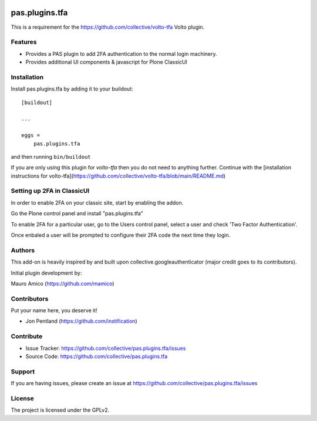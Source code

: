 .. This README is meant for consumption by humans and pypi. Pypi can render rst files so please do not use Sphinx features.
   If you want to learn more about writing documentation, please check out: http://docs.plone.org/about/documentation_styleguide.html
   This text does not appear on pypi or github. It is a comment.

.. image:: https://github.com/collective/pas.plugins.tfa/actions/workflows/plone-package.yml/badge.svg
    :target: https://github.com/collective/pas.plugins.tfa/actions/workflows/plone-package.yml

.. image:: https://coveralls.io/repos/github/collective/pas.plugins.tfa/badge.svg?branch=main
    :target: https://coveralls.io/github/collective/pas.plugins.tfa?branch=main
    :alt: Coveralls

.. image:: https://codecov.io/gh/collective/pas.plugins.tfa/branch/master/graph/badge.svg
    :target: https://codecov.io/gh/collective/pas.plugins.tfa

.. image:: https://img.shields.io/pypi/v/pas.plugins.tfa.svg
    :target: https://pypi.python.org/pypi/pas.plugins.tfa/
    :alt: Latest Version

.. image:: https://img.shields.io/pypi/status/pas.plugins.tfa.svg
    :target: https://pypi.python.org/pypi/pas.plugins.tfa
    :alt: Egg Status

.. image:: https://img.shields.io/pypi/pyversions/pas.plugins.tfa.svg?style=plastic   :alt: Supported - Python Versions

.. image:: https://img.shields.io/pypi/l/pas.plugins.tfa.svg
    :target: https://pypi.python.org/pypi/pas.plugins.tfa/
    :alt: License


===============
pas.plugins.tfa
===============

This is a requirement for the https://github.com/collective/volto-tfa Volto plugin.

Features
--------

- Provides a PAS plugin to add 2FA authentication to the normal login machinery.
- Provides additional UI components & javascript for Plone ClassicUI

Installation
------------

Install pas.plugins.tfa by adding it to your buildout::

    [buildout]

    ...

    eggs =
        pas.plugins.tfa


and then running ``bin/buildout``

If you are only using this plugin for `volto-tfa` then you do not need to
anything further. Continue with the [installation instructions for volto-tfa](https://github.com/collective/volto-tfa/blob/main/README.md)


Setting up 2FA in ClassicUI
---------------------------

In order to enable 2FA on your classic site, start by enabling the addon.

Go the Plone control panel and install "pas.plugins.tfa"

To enable 2FA for a particular user, go to the Users control panel, select a
user and check 'Two Factor Authentication'.

Once enbaled a user will be prompted to configure their 2FA code the next time
they login.


Authors
-------

This add-on is heavily inspired by and built upon collective.googleauthenticator (major credit goes to its contributors).

Initial plugin development by:

Mauro Amico (https://github.com/mamico)



Contributors
------------

Put your name here, you deserve it!

- Jon Pentland (https://github.com/instification)


Contribute
----------

- Issue Tracker: https://github.com/collective/pas.plugins.tfa/issues
- Source Code: https://github.com/collective/pas.plugins.tfa


Support
-------

If you are having issues, please create an issue at https://github.com/collective/pas.plugins.tfa/issues


License
-------

The project is licensed under the GPLv2.
